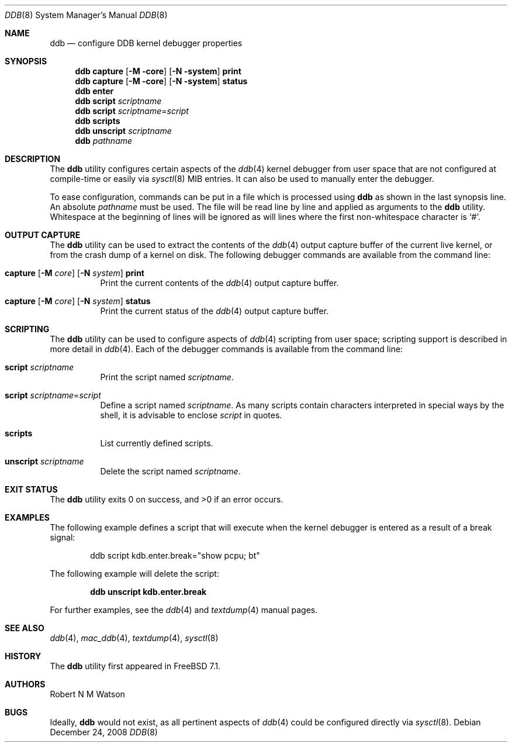 .\"-
.\" Copyright (c) 2007-2008 Robert N. M. Watson
.\" All rights reserved.
.\"
.\" Redistribution and use in source and binary forms, with or without
.\" modification, are permitted provided that the following conditions
.\" are met:
.\" 1. Redistributions of source code must retain the above copyright
.\"    notice, this list of conditions and the following disclaimer.
.\" 2. Redistributions in binary form must reproduce the above copyright
.\"    notice, this list of conditions and the following disclaimer in the
.\"    documentation and/or other materials provided with the distribution.
.\"
.\" THIS SOFTWARE IS PROVIDED BY THE AUTHOR AND CONTRIBUTORS ``AS IS'' AND
.\" ANY EXPRESS OR IMPLIED WARRANTIES, INCLUDING, BUT NOT LIMITED TO, THE
.\" IMPLIED WARRANTIES OF MERCHANTABILITY AND FITNESS FOR A PARTICULAR PURPOSE
.\" ARE DISCLAIMED.  IN NO EVENT SHALL THE AUTHOR OR CONTRIBUTORS BE LIABLE
.\" FOR ANY DIRECT, INDIRECT, INCIDENTAL, SPECIAL, EXEMPLARY, OR CONSEQUENTIAL
.\" DAMAGES (INCLUDING, BUT NOT LIMITED TO, PROCUREMENT OF SUBSTITUTE GOODS
.\" OR SERVICES; LOSS OF USE, DATA, OR PROFITS; OR BUSINESS INTERRUPTION)
.\" HOWEVER CAUSED AND ON ANY THEORY OF LIABILITY, WHETHER IN CONTRACT, STRICT
.\" LIABILITY, OR TORT (INCLUDING NEGLIGENCE OR OTHERWISE) ARISING IN ANY WAY
.\" OUT OF THE USE OF THIS SOFTWARE, EVEN IF ADVISED OF THE POSSIBILITY OF
.\" SUCH DAMAGE.
.\"
.\" $FreeBSD$
.\"
.Dd December 24, 2008
.Dt DDB 8
.Os
.Sh NAME
.Nm ddb
.Nd "configure DDB kernel debugger properties"
.Sh SYNOPSIS
.Nm
.Cm capture
.Op Fl M core
.Op Fl N system
.Cm print
.Nm
.Cm capture
.Op Fl M core
.Op Fl N system
.Cm status
.Nm
.Cm enter
.Nm
.Cm script
.Ar scriptname
.Nm
.Cm script
.Ar scriptname Ns = Ns Ar script
.Nm
.Cm scripts
.Nm
.Cm unscript
.Ar scriptname
.Nm
.Ar pathname
.Sh DESCRIPTION
The
.Nm
utility configures certain aspects of the
.Xr ddb 4
kernel debugger from user space that are not configured at compile-time or
easily via
.Xr sysctl 8
MIB entries.
It can also be used to manually enter the debugger.
.Pp
To ease configuration, commands can be put in a file which is processed using
.Nm
as shown in the last synopsis line.
An absolute
.Ar pathname
must be used.
The file will be read line by line and applied as arguments to the
.Nm
utility.
Whitespace at the beginning of lines will be ignored as will lines where the
first non-whitespace character is
.Ql # .
.Sh OUTPUT CAPTURE
The
.Nm
utility can be used to extract the contents of the
.Xr ddb 4
output capture buffer of the current live kernel, or from the crash dump of a
kernel on disk.
The following debugger commands are available from the command line:
.Bl -tag -width indent
.It Xo
.Cm capture
.Op Fl M Ar core
.Op Fl N Ar system
.Cm print
.Xc
Print the current contents of the
.Xr ddb 4
output capture buffer.
.It Xo
.Cm capture
.Op Fl M Ar core
.Op Fl N Ar system
.Cm status
.Xc
Print the current status of the
.Xr ddb 4
output capture buffer.
.El
.Sh SCRIPTING
The
.Nm
utility can be used to configure aspects of
.Xr ddb 4
scripting from user space; scripting support is described in more detail in
.Xr ddb 4 .
Each of the debugger commands is available from the command line:
.Bl -tag -width indent
.It Cm script Ar scriptname
Print the script named
.Ar scriptname .
.It Cm script Ar scriptname Ns = Ns Ar script
Define a script named
.Ar scriptname .
As many scripts contain characters interpreted in special ways by the shell,
it is advisable to enclose
.Ar script
in quotes.
.It Cm scripts
List currently defined scripts.
.It Cm unscript Ar scriptname
Delete the script named
.Ar scriptname .
.El
.Sh EXIT STATUS
.Ex -std
.Sh EXAMPLES
The following example defines a script that will execute when the kernel
debugger is entered as a result of a break signal:
.Bd -literal -offset indent
ddb script kdb.enter.break="show pcpu; bt"
.Ed
.Pp
The following example will delete the script:
.Pp
.Dl "ddb unscript kdb.enter.break"
.Pp
For further examples, see the
.Xr ddb 4
and
.Xr textdump 4
manual pages.
.Sh SEE ALSO
.Xr ddb 4 ,
.Xr mac_ddb 4 ,
.Xr textdump 4 ,
.Xr sysctl 8
.Sh HISTORY
The
.Nm
utility first appeared in
.Fx 7.1 .
.Sh AUTHORS
.An Robert N M Watson
.Sh BUGS
Ideally,
.Nm
would not exist, as all pertinent aspects of
.Xr ddb 4
could be configured directly via
.Xr sysctl 8 .
